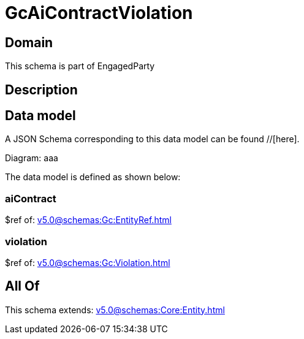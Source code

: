 = GcAiContractViolation

[#domain]
== Domain

This schema is part of EngagedParty

[#description]
== Description



[#data_model]
== Data model

A JSON Schema corresponding to this data model can be found //[here].

Diagram:
aaa

The data model is defined as shown below:


=== aiContract
$ref of: xref:v5.0@schemas:Gc:EntityRef.adoc[]


=== violation
$ref of: xref:v5.0@schemas:Gc:Violation.adoc[]


[#all_of]
== All Of

This schema extends: xref:v5.0@schemas:Core:Entity.adoc[]
